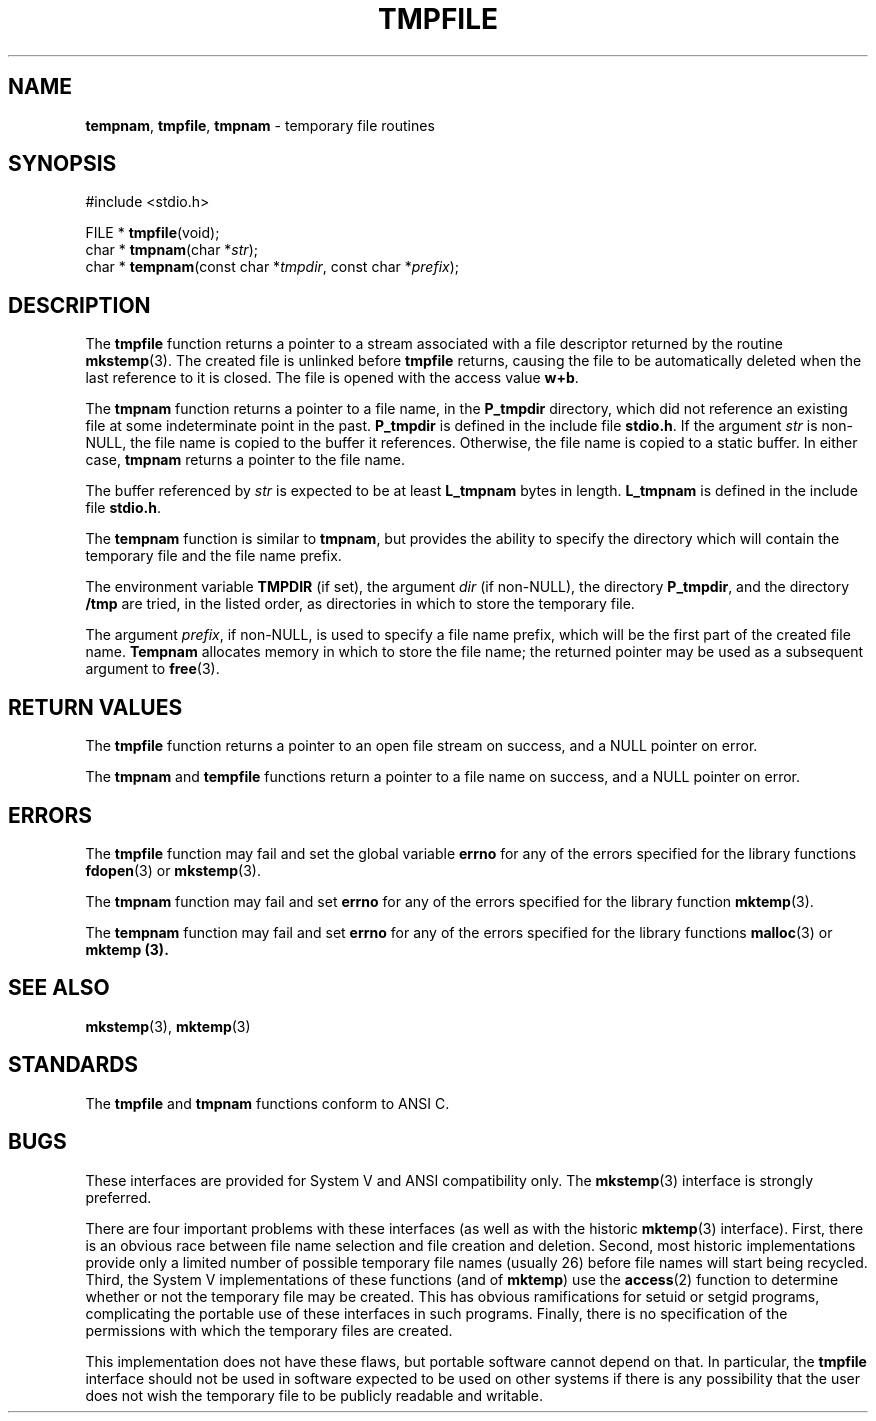 .\" Copyright (c) 1988, 1991 The Regents of the University of California.
.\" All rights reserved.
.\"
.\" This code is derived from software contributed to Berkeley by
.\" the American National Standards Committee X3, on Information
.\" Processing Systems.
.\"
.\" Redistribution and use in source and binary forms, with or without
.\" modification, are permitted provided that the following conditions
.\" are met:
.\" 1. Redistributions of source code must retain the above copyright
.\"    notice, this list of conditions and the following disclaimer.
.\" 2. Redistributions in binary form must reproduce the above copyright
.\"    notice, this list of conditions and the following disclaimer in the
.\"    documentation and/or other materials provided with the distribution.
.\" 3. All advertising materials mentioning features or use of this software
.\"    must display the following acknowledgement:
.\"	This product includes software developed by the University of
.\"	California, Berkeley and its contributors.
.\" 4. Neither the name of the University nor the names of its contributors
.\"    may be used to endorse or promote products derived from this software
.\"    without specific prior written permission.
.\"
.\" THIS SOFTWARE IS PROVIDED BY THE REGENTS AND CONTRIBUTORS ``AS IS'' AND
.\" ANY EXPRESS OR IMPLIED WARRANTIES, INCLUDING, BUT NOT LIMITED TO, THE
.\" IMPLIED WARRANTIES OF MERCHANTABILITY AND FITNESS FOR A PARTICULAR PURPOSE
.\" ARE DISCLAIMED.  IN NO EVENT SHALL THE REGENTS OR CONTRIBUTORS BE LIABLE
.\" FOR ANY DIRECT, INDIRECT, INCIDENTAL, SPECIAL, EXEMPLARY, OR CONSEQUENTIAL
.\" DAMAGES (INCLUDING, BUT NOT LIMITED TO, PROCUREMENT OF SUBSTITUTE GOODS
.\" OR SERVICES; LOSS OF USE, DATA, OR PROFITS; OR BUSINESS INTERRUPTION)
.\" HOWEVER CAUSED AND ON ANY THEORY OF LIABILITY, WHETHER IN CONTRACT, STRICT
.\" LIABILITY, OR TORT (INCLUDING NEGLIGENCE OR OTHERWISE) ARISING IN ANY WAY
.\" OUT OF THE USE OF THIS SOFTWARE, EVEN IF ADVISED OF THE POSSIBILITY OF
.\" SUCH DAMAGE.
.\"
.\"     from: @(#)tmpnam.3	5.14 (Berkeley) 6/29/91
.\"	tmpnam.3,v 1.2 1993/08/01 07:44:48 mycroft Exp
.\"
.TH TMPFILE 3 "26 November 1995" GNO "Library Routines"
.SH NAME
.BR tempnam ,
.BR tmpfile ,
.BR tmpnam
\- temporary file routines
.SH SYNOPSIS
#include <stdio.h>
.sp 1
FILE *
\fBtmpfile\fR(void);
.br
char *
\fBtmpnam\fR(char *\fIstr\fR);
.br
char *
\fBtempnam\fR(const char *\fItmpdir\fR, const char *\fIprefix\fR);
.SH DESCRIPTION
The
.B tmpfile
function
returns a pointer to a stream associated with a file descriptor returned
by the routine
.BR mkstemp (3).
The created file is unlinked before
.B tmpfile
returns, causing the file to be automatically deleted when the last
reference to it is closed.
The file is opened with the access value
.BR w+b .
.LP
The
.B tmpnam
function
returns a pointer to a file name, in the
.B P_tmpdir
directory, which
did not reference an existing file at some indeterminate point in the
past.
.B P_tmpdir
is defined in the include file
.BR stdio.h .
If the argument
.I str
is non-NULL,
the file name is copied to the buffer it references.
Otherwise, the file name is copied to a static buffer.
In either case,
.B tmpnam
returns a pointer to the file name.
.LP
The buffer referenced by 
.I str
is expected to be at least
.B L_tmpnam
bytes in length.
.B L_tmpnam
is defined in the include file
.BR stdio.h .
.LP
The
.B tempnam
function
is similar to
.BR tmpnam ,
but provides the ability to specify the directory which will
contain the temporary file and the file name prefix.
.LP
The environment variable
.B TMPDIR
(if set), the argument
.I dir
(if non-NULL), the directory
.BR P_tmpdir ,
and the directory
.B /tmp
are tried, in the listed order, as directories in which to store the
temporary file.
.LP
The argument
.IR prefix ,
if non-NULL,
is used to specify a file name prefix, which will be the
first part of the created file name.
.B Tempnam
allocates memory in which to store the file name; the returned pointer
may be used as a subsequent argument to
.BR free (3).
.SH RETURN VALUES
The
.B tmpfile
function
returns a pointer to an open file stream on success, and a
NULL pointer on error.
.LP
The
.B tmpnam
and
.B tempfile
functions
return a pointer to a file name on success, and a
NULL pointer on error.
.SH ERRORS
The
.B tmpfile
function
may fail and set the global variable
.B errno
for any of the errors specified for the library functions
.BR fdopen (3)
or
.BR mkstemp (3).
.LP
The
.B tmpnam
function
may fail and set
.B errno
for any of the errors specified for the library function
.BR mktemp (3).
.LP
The
.B tempnam
function
may fail and set
.B errno
for any of the errors specified for the library functions
.BR malloc (3)
or
.B mktemp (3).
.SH SEE ALSO
.BR mkstemp (3),
.BR mktemp (3)
.SH STANDARDS
The
.B tmpfile
and
.B tmpnam
functions conform to ANSI C.
.SH BUGS
These interfaces are provided for System V and ANSI
compatibility only.
The
.BR mkstemp (3)
interface is strongly preferred.
.LP
There are four important problems with these interfaces (as well as
with the historic
.BR mktemp (3)
interface).
First, there is an obvious race between file name selection and file
creation and deletion.
Second, most historic implementations provide only a limited number
of possible temporary file names (usually 26) before file names will
start being recycled.
Third, the System V implementations of these functions (and of
.BR mktemp )
use the
.BR access (2)
function to determine whether or not the temporary file may be created.
This has obvious ramifications for setuid or setgid programs, complicating
the portable use of these interfaces in such programs.
Finally, there is no specification of the permissions with which the
temporary files are created.
.LP
This implementation does not have these flaws, but portable software
cannot depend on that.
In particular, the
.BR tmpfile
interface should not be used in software expected to be used on other systems
if there is any possibility that the user does not wish the temporary file to
be publicly readable and writable.
